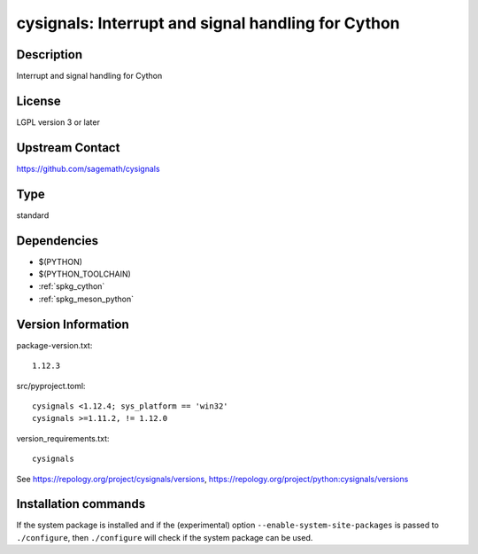 .. _spkg_cysignals:

cysignals: Interrupt and signal handling for Cython
===================================================

Description
-----------

Interrupt and signal handling for Cython

License
-------

LGPL version 3 or later


Upstream Contact
----------------

https://github.com/sagemath/cysignals



Type
----

standard


Dependencies
------------

- $(PYTHON)
- $(PYTHON_TOOLCHAIN)
- :ref:`spkg_cython`
- :ref:`spkg_meson_python`

Version Information
-------------------

package-version.txt::

    1.12.3

src/pyproject.toml::

    cysignals <1.12.4; sys_platform == 'win32'
    cysignals >=1.11.2, != 1.12.0

version_requirements.txt::

    cysignals

See https://repology.org/project/cysignals/versions, https://repology.org/project/python:cysignals/versions

Installation commands
---------------------

.. tab:: PyPI:

   .. CODE-BLOCK:: bash

       $ pip install cysignals\<1.12.4\;sys_platform==\"win32\" cysignals\>=1.11.2\,\!=1.12.0

.. tab:: Sage distribution:

   .. CODE-BLOCK:: bash

       $ sage -i cysignals

.. tab:: conda-forge:

   .. CODE-BLOCK:: bash

       $ conda install cysignals

.. tab:: Gentoo Linux:

   .. CODE-BLOCK:: bash

       $ sudo emerge dev-python/cysignals


If the system package is installed and if the (experimental) option
``--enable-system-site-packages`` is passed to ``./configure``, then 
``./configure`` will check if the system package can be used.
